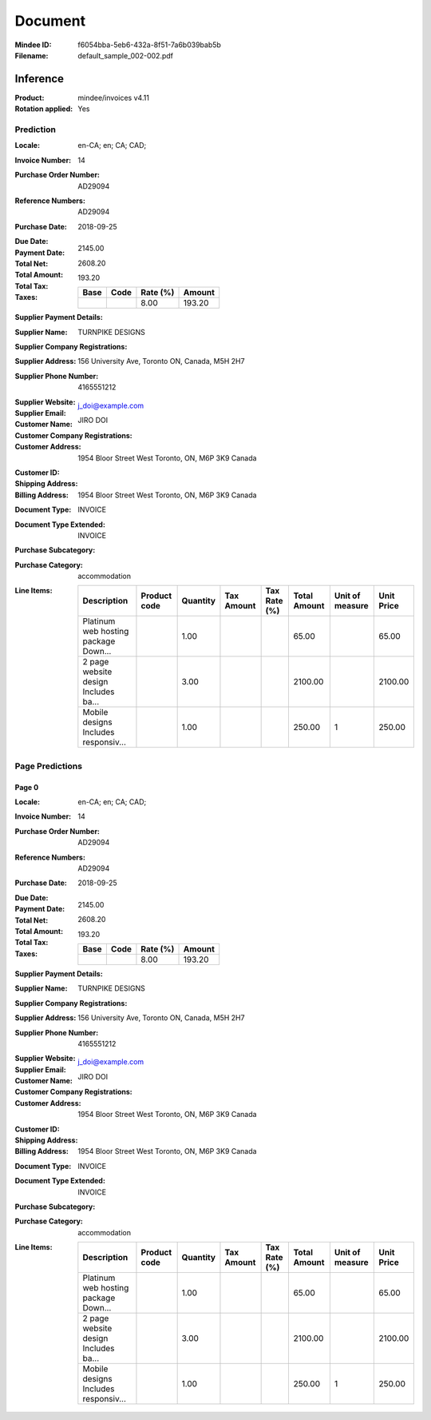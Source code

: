 ########
Document
########
:Mindee ID: f6054bba-5eb6-432a-8f51-7a6b039bab5b
:Filename: default_sample_002-002.pdf

Inference
#########
:Product: mindee/invoices v4.11
:Rotation applied: Yes

Prediction
==========
:Locale: en-CA; en; CA; CAD;
:Invoice Number: 14
:Purchase Order Number: AD29094
:Reference Numbers: AD29094
:Purchase Date: 2018-09-25
:Due Date:
:Payment Date:
:Total Net: 2145.00
:Total Amount: 2608.20
:Total Tax: 193.20
:Taxes:
  +---------------+--------+----------+---------------+
  | Base          | Code   | Rate (%) | Amount        |
  +===============+========+==========+===============+
  |               |        | 8.00     | 193.20        |
  +---------------+--------+----------+---------------+
:Supplier Payment Details:
:Supplier Name: TURNPIKE DESIGNS
:Supplier Company Registrations:
:Supplier Address: 156 University Ave, Toronto ON, Canada, M5H 2H7
:Supplier Phone Number: 4165551212
:Supplier Website:
:Supplier Email: j_doi@example.com
:Customer Name: JIRO DOI
:Customer Company Registrations:
:Customer Address: 1954 Bloor Street West Toronto, ON, M6P 3K9 Canada
:Customer ID:
:Shipping Address:
:Billing Address: 1954 Bloor Street West Toronto, ON, M6P 3K9 Canada
:Document Type: INVOICE
:Document Type Extended: INVOICE
:Purchase Subcategory:
:Purchase Category: accommodation
:Line Items:
  +--------------------------------------+--------------+----------+------------+--------------+--------------+-----------------+------------+
  | Description                          | Product code | Quantity | Tax Amount | Tax Rate (%) | Total Amount | Unit of measure | Unit Price |
  +======================================+==============+==========+============+==============+==============+=================+============+
  | Platinum web hosting package Down... |              | 1.00     |            |              | 65.00        |                 | 65.00      |
  +--------------------------------------+--------------+----------+------------+--------------+--------------+-----------------+------------+
  | 2 page website design Includes ba... |              | 3.00     |            |              | 2100.00      |                 | 2100.00    |
  +--------------------------------------+--------------+----------+------------+--------------+--------------+-----------------+------------+
  | Mobile designs Includes responsiv... |              | 1.00     |            |              | 250.00       | 1               | 250.00     |
  +--------------------------------------+--------------+----------+------------+--------------+--------------+-----------------+------------+

Page Predictions
================

Page 0
------
:Locale: en-CA; en; CA; CAD;
:Invoice Number: 14
:Purchase Order Number: AD29094
:Reference Numbers: AD29094
:Purchase Date: 2018-09-25
:Due Date:
:Payment Date:
:Total Net: 2145.00
:Total Amount: 2608.20
:Total Tax: 193.20
:Taxes:
  +---------------+--------+----------+---------------+
  | Base          | Code   | Rate (%) | Amount        |
  +===============+========+==========+===============+
  |               |        | 8.00     | 193.20        |
  +---------------+--------+----------+---------------+
:Supplier Payment Details:
:Supplier Name: TURNPIKE DESIGNS
:Supplier Company Registrations:
:Supplier Address: 156 University Ave, Toronto ON, Canada, M5H 2H7
:Supplier Phone Number: 4165551212
:Supplier Website:
:Supplier Email: j_doi@example.com
:Customer Name: JIRO DOI
:Customer Company Registrations:
:Customer Address: 1954 Bloor Street West Toronto, ON, M6P 3K9 Canada
:Customer ID:
:Shipping Address:
:Billing Address: 1954 Bloor Street West Toronto, ON, M6P 3K9 Canada
:Document Type: INVOICE
:Document Type Extended: INVOICE
:Purchase Subcategory:
:Purchase Category: accommodation
:Line Items:
  +--------------------------------------+--------------+----------+------------+--------------+--------------+-----------------+------------+
  | Description                          | Product code | Quantity | Tax Amount | Tax Rate (%) | Total Amount | Unit of measure | Unit Price |
  +======================================+==============+==========+============+==============+==============+=================+============+
  | Platinum web hosting package Down... |              | 1.00     |            |              | 65.00        |                 | 65.00      |
  +--------------------------------------+--------------+----------+------------+--------------+--------------+-----------------+------------+
  | 2 page website design Includes ba... |              | 3.00     |            |              | 2100.00      |                 | 2100.00    |
  +--------------------------------------+--------------+----------+------------+--------------+--------------+-----------------+------------+
  | Mobile designs Includes responsiv... |              | 1.00     |            |              | 250.00       | 1               | 250.00     |
  +--------------------------------------+--------------+----------+------------+--------------+--------------+-----------------+------------+
